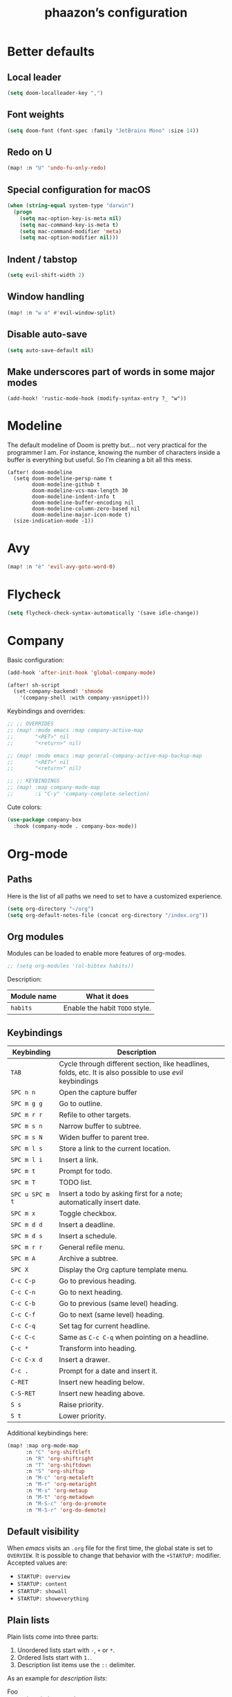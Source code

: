#+TITLE:phaazon’s configuration

* Better defaults
** Local leader
#+BEGIN_SRC emacs-lisp
(setq doom-localleader-key ",")
#+END_SRC
** Font weights
#+BEGIN_SRC emacs-lisp
(setq doom-font (font-spec :family "JetBrains Mono" :size 14))
#+END_SRC
** Redo on U
#+BEGIN_SRC emacs-lisp
(map! :n "U" 'undo-fu-only-redo)
#+END_SRC
** Special configuration for macOS
#+BEGIN_SRC emacs-lisp
(when (string-equal system-type "darwin")
  (progn
    (setq mac-option-key-is-meta nil)
    (setq mac-command-key-is-meta t)
    (setq mac-command-modifier 'meta)
    (setq mac-option-modifier nil)))
#+END_SRC
** Indent / tabstop
#+BEGIN_SRC emacs-lisp
(setq evil-shift-width 2)
#+END_SRC
** Window handling
#+BEGIN_SRC emacs-lisp
(map! :n "w o" #'evil-window-split)
#+END_SRC
** Disable auto-save
#+begin_src emacs-lisp
(setq auto-save-default nil)
#+end_src
** Make underscores part of words in some major modes
#+begin_src elisp
(add-hook! 'rustic-mode-hook (modify-syntax-entry ?_ "w"))
#+end_src
* Modeline
The default modeline of Doom is pretty but… not very practical for the programmer I am. For instance, knowing the number
of characters inside a buffer is everything but useful. So I’m cleaning a bit all this mess.

#+begin_src elisp
(after! doom-modeline
  (setq doom-modeline-persp-name t
        doom-modeline-github t
        doom-modeline-vcs-max-length 30
        doom-modeline-indent-info t
        doom-modeline-buffer-encoding nil
        doom-modeline-column-zero-based nil
        doom-modeline-major-icon-mode t)
  (size-indication-mode -1))
#+end_src
* Avy
#+BEGIN_SRC emacs-lisp
(map! :n "è" 'evil-avy-goto-word-0)
#+END_SRC
* Flycheck
#+BEGIN_SRC emacs-lisp
(setq flycheck-check-syntax-automatically '(save idle-change))
#+END_SRC
* Company
Basic configuration:
#+BEGIN_SRC emacs-lisp
(add-hook 'after-init-hook 'global-company-mode)

(after! sh-script
  (set-company-backend! 'shmode
    '(company-shell :with company-yasnippet)))
#+END_SRC

Keybindings and overrides:
#+BEGIN_SRC emacs-lisp
;; ;; OVERRIDES
;; (map! :mode emacs :map company-active-map
;;       "<RET>" nil
;;       "<return>" nil)

;; (map! :mode emacs :map general-company-active-map-backup-map
;;       "<RET>" nil
;;       "<return>" nil)

;; ;; KEYBINDINGS
;; (map! :map company-mode-map
;;       :i "C-y" 'company-complete-selection)
#+END_SRC

Cute colors:
#+BEGIN_SRC emacs-lisp
(use-package company-box
  :hook (company-mode . company-box-mode))
#+END_SRC
* Org-mode
** Paths
Here is the list of all paths we need to set to have a customized experience.
#+BEGIN_SRC emacs-lisp
(setq org-directory "~/org")
(setq org-default-notes-file (concat org-directory "/index.org"))
#+END_SRC
** Org modules
Modules can be loaded to enable more features of org-modes.
#+BEGIN_SRC emacs-lisp
;; (setq org-modules '(ol-bibtex habits))
#+END_SRC

Description:

| Module name | What it does                   |
|-------------+--------------------------------|
| =habits=    | Enable the habit =TODO= style. |
** Keybindings
| Keybinding      | Description                                                                                                |   |
|-----------------+------------------------------------------------------------------------------------------------------------+---|
| =TAB=           | Cycle through different section, like headlines, folds, etc. It is also possible to use /evil/ keybindings |   |
| =SPC n n=       | Open the capture buffer                                                                                    |   |
| =SPC m g g=     | Go to outline.                                                                                             |   |
| =SPC m r r=     | Refile to other targets.                                                                                   |   |
| =SPC m s n=     | Narrow buffer to subtree.                                                                                  |   |
| =SPC m s N=     | Widen buffer to parent tree.                                                                               |   |
| =SPC m l s=     | Store a link to the current location.                                                                      |   |
| =SPC m l i=     | Insert a link.                                                                                             |   |
| =SPC m t=       | Prompt for todo.                                                                                           |   |
| =SPC m T=       | TODO list.                                                                                                 |   |
| =SPC u SPC m t= | Insert a todo by asking first for a note; automatically insert date.                                       |   |
| =SPC m x=       | Toggle checkbox.                                                                                           |   |
| =SPC m d d=     | Insert a deadline.                                                                                         |   |
| =SPC m d s=     | Insert a schedule.                                                                                         |   |
| =SPC m r r=     | General refile menu.                                                                                       |   |
| =SPC m A=       | Archive a subtree.                                                                                         |   |
| =SPC X=         | Display the Org capture template menu.                                                                     |   |
| =C-c C-p=       | Go to previous heading.                                                                                    |   |
| =C-c C-n=       | Go to next heading.                                                                                        |   |
| =C-c C-b=       | Go to previous (same level) heading.                                                                       |   |
| =C-c C-f=       | Go to next (same level) heading.                                                                           |   |
| =C-c C-q=       | Set tag for current headline.                                                                              |   |
| =C-c C-c=       | Same as =C-c C-q= when pointing on a headline.                                                             |   |
| =C-c *=         | Transform into heading.                                                                                    |   |
| =C-c C-x d=     | Insert a drawer.                                                                                           |   |
| =C-c .=         | Prompt for a date and insert it.                                                                           |   |
| =C-RET=         | Insert new heading below.                                                                                  |   |
| =C-S-RET=       | Insert new heading above.                                                                                  |   |
| =S s=           | Raise priority.                                                                                            |   |
| =S t=           | Lower priority.                                                                                            |   |

Additional keybindings here:

#+BEGIN_SRC emacs-lisp
(map! :map org-mode-map
      :n "C" 'org-shiftleft
      :n "R" 'org-shiftright
      :n "T" 'org-shiftdown
      :n "S" 'org-shiftup
      :n "M-c" 'org-metaleft
      :n "M-r" 'org-metaright
      :n "M-s" 'org-metaup
      :n "M-t" 'org-metadown
      :n "M-S-c" 'org-do-promote
      :n "M-S-r" 'org-do-demote)
#+END_SRC
** Default visibility
When /emacs/ visits an ~.org~ file for the first time, the global state is set to =OVERVIEW=. It is possible to change that
behavior with the =+STARTUP:= modifier. Accepted values are:

- =STARTUP: overview=
- =STARTUP: content=
- =STARTUP: showall=
- =STARTUP: showeverything=
** Plain lists
Plain lists come into three parts:

1. Unordered lists start with =-=, =+= or =*=.
2. Ordered lists start with =1.=.
3. Description list items use the =::= delimiter.

As an example for /description lists/:

- Foo :: description goes here.
- Bar :: other description goes here.
** Drawers
Emacs has /drawers/ that allow to hide content. They are introduced with the =:DRAWERNAME:= with =:END:= syntax.
:DRAWERNAME:
This can be folded if wanted
:END:
** Hyperlinks
*** General
The general syntax is ~[[LINK][DESCRIPTION]]~, or simply ~[[LINK]]~. A link like ~[[*Something like that]]~ points to a section in the current document.
/Dedicated targets/ links look like ~<<this>>~.

It is possible to store a link to the current location with =org-store-link=
*** Link abbreviations
The syntax is ~[[linkword:tag][description]]~. They allow to inject text based on the value of ~tag~ if the abbrev list contains either ~%s~ or
~%h~.

This list defines the available linkwords:
#+BEGIN_SRC emacs-lisp
(setq org-link-abbrev-alist
      '(("google"    . "http://www.google.com/search?q=%s")
        ("gmap" . "https://maps.google.com/maps?q=%s")
        ("gimages" . "https://google.com/images?q=%s")
        ("doom-repo" . "https://github.com/hlissner/doom-emacs/%s")
        ("wolfram" . "https://wolframalpha.com/input/?i=%s")
        ("wikipedia" . "https://en.wikipedia.org/wiki/%s")
        ("duckduckgo" . "https://duckduckgo.com/?q=%s")
        ("youtube" . "https://youtube.com/watch?v=%s")
        ("github" . "https://github.com/%s")
        ("wr" . "https://www.wordreference.com/enfr/%s")))
#+END_SRC

Special abbreviations can be set on a per-file basis with ~#+LINK: google http://www.google.com/search?q=%s~, for instance.
** Todo lists
The =TODO= annotation sets a /todo/ in any headline.

*** Workflow states
States:
#+BEGIN_SRC emacs-lisp
(setq org-todo-keywords
      '((sequence "TODO(t)" "WIP(w!/!)" "FROZEN(z!/!)" "LATER(l!/!)" "|" "DONE(d!/!)")
        (sequence "BUG(b)" "|" "FIXED(f!/!)")
        (sequence "FEATURE(r)" "|" "IMPLEMENTED(i!/!)")
        (sequence "|" "CANCELLED(c@)")))
#+END_SRC

Faces:
#+BEGIN_SRC emacs-lisp
(setq org-todo-keyword-faces
      '(("TODO" . "blue") ("WIP" . (:foreground "green" :weight bold)) ("FROZEN" . "blue") ("DONE" . "grey")
        ("BUG" . (:foreground "red" :weight bold)) ("FIXED" (:foreground "blue" :weight bold))
        ("FEATURE" . "purple") ("IMPLEMENTED" . (:foreground "blue" :weight bold))
        ("CANCELLED" . "grey")))
#+END_SRC
*** Progress logging
Timestamp can be automatically added when changing a TODO state, or by doing it manually with =org-todo= with the =C-u= prefix argument —
also =SPC u= for us.

Automatically track closing time:
#+BEGIN_SRC emacs-lisp
(setq org-log-done 'time)
#+END_SRC

Put the TODO notes into a drawer — =LOGBOOK=:
#+BEGIN_SRC emacs-lisp
(setq org-log-into-drawer t)
#+END_SRC

It is possible to set whether we want to add a timestamp or a timestamped note for each keyword with, respectively, ~!~ (for timestamp) or
~@~ (for a timestamped note). Use ~/~ to state what to do when switching back from a mode.
*** Habits
Habits are special =TODO= items used to track reccurent activities. It must:

1. Be a =TODO= item.
2. Has the =STYLE= property set to =habit=.
3. Has a scheduled date, usually with a ~.+~ style repeate interval. ~++~ stands for habits with time constraints and ~+~ for unusual habit with
   a backlog.
4. Time range can be put with ~/~ after ~.+~ — e.g. ~.+2d/4d~ for something that can be done after two days but shouldn’t take more than four.
5. The =DONE= state triggers state logging.
*** Priorities
Priorities help with sorting items with priorities.

#+BEGIN_SRC emacs-lisp
(setq org-fancy-priorities-list '("❗" "⬆" "⬇"))
#+END_SRC
*** Subtasks
To enable subtasks, insert ~[/]~ or ~[%]~ anywhere in the headline.

Automatically change to =DONE= an entry when its children have been completed:

#+BEGIN_SRC emacs-lisp
(defun org-summary-todo (n-done n-not-done)
  "Switch entry to DONE when all subentries are done, to TODO otherwise."
  (let (org-log-done org-log-states)   ; turn off logging
    (org-todo (if (= n-not-done 0) "DONE" "TODO"))))

(add-hook 'org-after-todo-statistics-hook 'org-summary-todo)
#+END_SRC
**** Example with / [1/3]
***** TODO Foo
***** DONE Bair
***** TODO Zoo
**** Example2 with % [33%]
***** TODO Foo
***** DONE Bar
***** TODO Zoo
*** Checkboxes
Checkboxes start with a ~[ ]~.

Example:
**** TODO Organize party [0/2]
- [-] call people [1/3]
  - [ ] Peter
  - [X] Sarah
  - [ ] Sam
- [-] order food
  - [ ] think about what music to play
  - [X] talk to the neighbors
** Tags
Tags have the form ~:tag:~ or ~:tag1:tag2:tag3:etc.~ and are located at the end of headlines.

Default tags:
#+BEGIN_SRC emacs-lisp
(setq org-tag-alist '(("spare" . ?s) ("work" . ?w) ("learn" . ?l)))
#+END_SRC
** Properties
Properties are like tags, but key-value pairs. They use the special =:PROPERTIES: … :END:= drawer and have the syntax ~:name: value~.
The special syntax ~:+PROPERTY: var+ value~ allows to append a value to an already declared variable.

Special properties:
| Property name  | Description                                                                                                                             |
|----------------+-----------------------------------------------------------------------------------------------------------------------------------------|
| =ALLTAGS=      | All tags, including inherited ones.                                                                                                     |
| =BLOCKED=      | t if task is currently blocked by children or siblings.                                                                                 |
| =CATEGORY=     | The category of an entry.                                                                                                               |
| =CLOCKSUM=     | The sum of CLOCK intervals in the subtree. org-clock-sum must be run first to compute the values in the current buffer.                 |
| =CLOCKSUM_T=   | The sum of CLOCK intervals in the subtree for today. org-clock-sum-today must be run first to compute the values in the current buffer. |
| =CLOSED=       | When was this entry closed?                                                                                                             |
| =DEADLINE=     | The deadline timestamp.                                                                                                                 |
| =FILE=         | The filename the entry is located in.                                                                                                   |
| =ITEM=         | The headline of the entry.                                                                                                              |
| =PRIORITY=     | The priority of the entry, a string with a single letter.                                                                               |
| =SCHEDULED=    | The scheduling timestamp.                                                                                                               |
| =TAGS=         | The tags defined directly in the headline.                                                                                              |
| =TIMESTAMP=    | The first keyword-less timestamp in the entry.                                                                                          |
| =TIMESTAMP_IA= | The first inactive timestamp in the entry.                                                                                              |
| =TODO=         | The TODO keyword of the entry.                                                                                                          |
** TODO Columns
Columns allow to have a tabular view of headlines.

**** Example
:PROPERTIES:
:COLUMNS:  %25ITEM %TAGS %PRIORITY %TODO
:END:
***** One :foo:
***** Two :bar:
***** Three :zoo:
** Timestamps
General form is ~<2006-11-01 Wed 19:15>~. They can have a repeater interval, as in ~<2007-05-16 Wed 12:30 +1w>~.
Two timestamps connected by ~--~ denote a range.  Inactive timestamps are surrounded with ~[]~.

Planning can be done with two special keywords: =DEADLINE:= and =SCHEDULED:=, right before the date.
** Moving information around
Refiling allow to move heading where the cursor is in into another heading somewhere else, with completion.
Copying is the same, but preserves the original source.

Archiving allows to move something out of the way, to prevent it from showing up again in agendas and listing. It requires setting up the
=org-archive-location= variable first. The default is enough for us though right now.
* vc-gutter
Just a small tweak to have better gutter symbols.
#+begin_src emacs-lisp
(after! git-gutter-fringe
  (if (fboundp 'fringe-mode) (fringe-mode '4))
  (define-fringe-bitmap 'git-gutter-fr:deleted [255 255 255]
    nil nil 'bottom))
#+end_src

* Languages
** Haskell
#+BEGIN_SRC emacs-lisp
(setq haskell-process-type 'cabal-new-repl)
#+END_SRC

** Rust
#+BEGIN_SRC emacs-lisp
(setq rustic-indent-offset 2)
#+END_SRC
** Tree-sitter, yaaay:
#+begin_src emacs-lisp
(use-package! tree-sitter
  :config
  (require 'tree-sitter-langs)
  (global-tree-sitter-mode)
  (add-hook 'tree-sitter-after-on-hook #'tree-sitter-hl-mode))
#+end_src
* Projectile
#+begin_src emacs-lisp
(setq projectile-project-search-path "~/dev")
#+end_src
* EPA
#+begin_src emacs-lisp
(setq epa-file-encrypt-to '(9BFDD250BBECA905))
#+end_src
